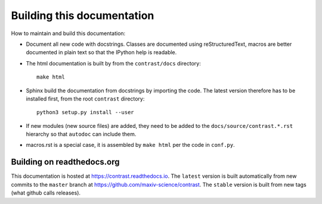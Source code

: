 Building this documentation
===========================

How to maintain and build this documentation:

- Document all new code with docstrings. Classes are documented using reStructuredText, macros are better documented in plain text so that the IPython help is readable.

- The html documentation is built by from the ``contrast/docs`` directory::

    make html

- Sphinx build the documentation from docstrings by importing the code. The latest version therefore has to be installed first, from the root ``contrast`` directory::

    python3 setup.py install --user

- If new modules (new source files) are added, they need to be added to the ``docs/source/contrast.*.rst`` hierarchy so that ``autodoc`` can include them.

- macros.rst is a special case, it is assembled by ``make html`` per the code in ``conf.py``.

---------------------------
Building on readthedocs.org
---------------------------

This documentation is hosted at https://contrast.readthedocs.io. The ``latest`` version is built automatically from new commits to the ``master`` branch at https://github.com/maxiv-science/contrast. The ``stable`` version is built from new tags (what github calls releases).
